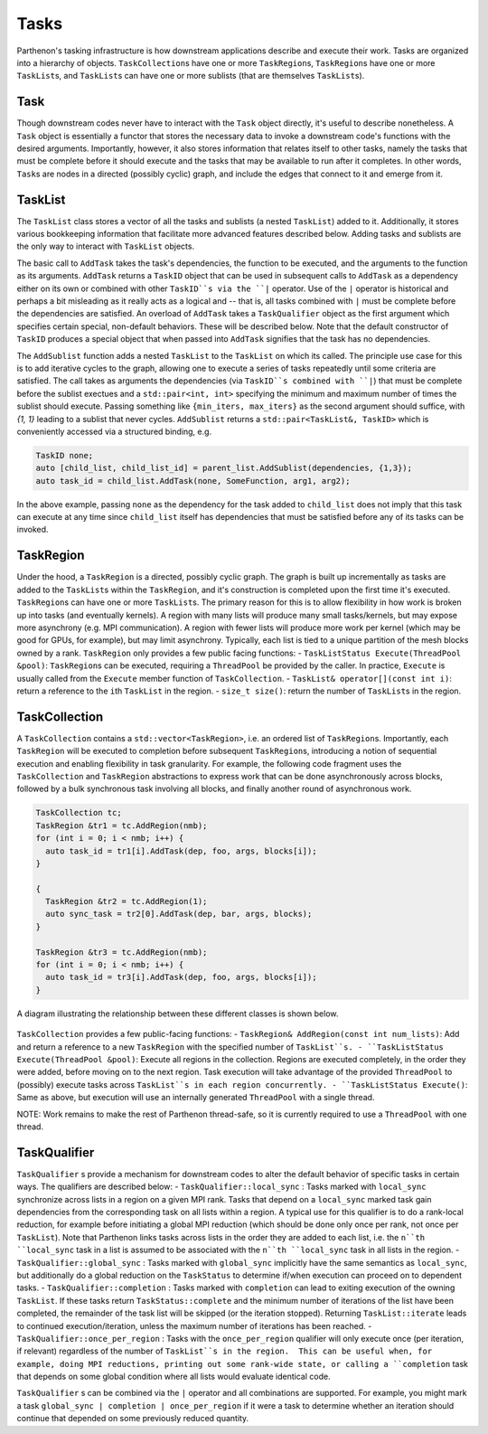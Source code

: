 .. _tasks:

Tasks
=====

Parthenon's tasking infrastructure is how downstream applications describe 
and execute their work.  Tasks are organized into a hierarchy of objects.
``TaskCollection``\s have one or more ``TaskRegion``\s, ``TaskRegion``\s have
one or more ``TaskList``\s, and ``TaskList``\s can have one or more sublists
(that are themselves ``TaskList``\s).

Task
----

Though downstream codes never have to interact with the ``Task`` object directly,
it's useful to describe nonetheless.  A ``Task`` object is essentially a functor
that stores the necessary data to invoke a downstream code's functions with
the desired arguments.  Importantly, however, it also stores information that
relates itself to other tasks, namely the tasks that must be complete before
it should execute and the tasks that may be available to run after it completes.
In other words, ``Task``\s are nodes in a directed (possibly cyclic) graph, and
include the edges that connect to it and emerge from it.

TaskList
--------

The ``TaskList`` class stores a vector of all the tasks and sublists (a nested
``TaskList``) added to it.  Additionally, it stores various bookkeeping
information that facilitate more advanced features described below.  Adding
tasks and sublists are the only way to interact with ``TaskList`` objects.

The basic call to ``AddTask`` takes the task's dependencies, the function to be
executed, and the arguments to the function as its arguments.  ``AddTask`` returns
a ``TaskID`` object that can be used in subsequent calls to ``AddTask`` as a
dependency either on its own or combined with other ``TaskID``s via the ``|``
operator.  Use of the ``|`` operator is historical and perhaps a bit misleading as
it really acts as a logical and -- that is, all tasks combined with ``|`` must be
complete before the dependencies are satisfied.  An overload of ``AddTask`` takes
a ``TaskQualifier`` object as the first argument which specifies certain special,
non-default behaviors.  These will be described below.  Note that the default
constructor of ``TaskID`` produces a special object that when passed into
``AddTask`` signifies that the task has no dependencies.

The ``AddSublist`` function adds a nested ``TaskList`` to the ``TaskList`` on
which its called.  The principle use case for this is to add iterative cycles
to the graph, allowing one to execute a series of tasks repeatedly until some
criteria are satisfied.  The call takes as arguments the dependencies (via
``TaskID``s combined with ``|``) that must be complete before the sublist
exectues and a ``std::pair<int, int>`` specifying the minimum
and maximum number of times the sublist should execute.  Passing something like
``{min_iters, max_iters}`` as the second argument should suffice, with `{1, 1}`
leading to a sublist that never cycles.  ``AddSublist``
returns a ``std::pair<TaskList&, TaskID>`` which is conveniently accessed via
a structured binding, e.g.

.. code:: cpp

  TaskID none;
  auto [child_list, child_list_id] = parent_list.AddSublist(dependencies, {1,3});
  auto task_id = child_list.AddTask(none, SomeFunction, arg1, arg2);

In the above example, passing ``none`` as the dependency for the task added to
``child_list`` does not imply that this task can execute at any time since
``child_list`` itself has dependencies that must be satisfied before any of its
tasks can be invoked.

TaskRegion
----------

Under the hood, a ``TaskRegion`` is a directed, possibly cyclic graph.  The graph
is built up incrementally as tasks are added to the ``TaskList``\s within the
``TaskRegion``\, and it's construction is completed upon the first time it's
executed.  ``TaskRegion``\s can have one or more ``TaskList``\s.  The primary reason
for this is to allow flexibility in how work is broken up into tasks (and
eventually kernels).  A region with many lists will produce many small
tasks/kernels, but may expose more asynchrony (e.g. MPI communication).  A region
with fewer lists will produce more work per kernel (which may be good for GPUs,
for example), but may limit asynchrony.  Typically, each list is tied to a unique
partition of the mesh blocks owned by a rank.  ``TaskRegion`` only provides a few
public facing functions:
- ``TaskListStatus Execute(ThreadPool &pool)``\: ``TaskRegion``\s can be executed, requiring a
``ThreadPool`` be provided by the caller.  In practice, ``Execute`` is usually
called from the ``Execute`` member function of ``TaskCollection``.
- ``TaskList& operator[](const int i)``\: return a reference to the ``i``\th
``TaskList`` in the region.
- ``size_t size()``\: return the number of ``TaskList``\s in the region.

TaskCollection
--------------

A ``TaskCollection`` contains a
``std::vector<TaskRegion>``, i.e. an ordered list of ``TaskRegion``\ s.
Importantly, each ``TaskRegion`` will be executed to completion before
subsequent ``TaskRegion``\ s, introducing a notion of sequential
execution and enabling flexibility in task granularity. For example, the
following code fragment uses the ``TaskCollection`` and ``TaskRegion``
abstractions to express work that can be done asynchronously across
blocks, followed by a bulk synchronous task involving all blocks, and
finally another round of asynchronous work.

.. code:: cpp

  TaskCollection tc;
  TaskRegion &tr1 = tc.AddRegion(nmb);
  for (int i = 0; i < nmb; i++) {
    auto task_id = tr1[i].AddTask(dep, foo, args, blocks[i]);
  }

  {
    TaskRegion &tr2 = tc.AddRegion(1);
    auto sync_task = tr2[0].AddTask(dep, bar, args, blocks);
  }

  TaskRegion &tr3 = tc.AddRegion(nmb);
  for (int i = 0; i < nmb; i++) {
    auto task_id = tr3[i].AddTask(dep, foo, args, blocks[i]);
  }

A diagram illustrating the relationship between these different classes
is shown below.

.. figure:: figs/TaskDiagram.png
   :alt: Task Diagram

``TaskCollection`` provides a few 
public-facing functions:
- ``TaskRegion& AddRegion(const int num_lists)``: Add and return a reference to
a new ``TaskRegion`` with the specified number of ``TaskList``s.
- ``TaskListStatus Execute(ThreadPool &pool)``: Execute all regions in the
collection.  Regions are executed completely, in the order they were added,
before moving on to the next region.  Task execution will take advantage of
the provided ``ThreadPool`` to (possibly) execute tasks across ``TaskList``s
in each region concurrently.
- ``TaskListStatus Execute()``: Same as above, but execution will use an
internally generated ``ThreadPool`` with a single thread.

NOTE: Work remains to make the rest of
Parthenon thread-safe, so it is currently required to use a ``ThreadPool``
with one thread.

TaskQualifier
-------------

``TaskQualifier`` s provide a mechanism for downstream codes to alter the default
behavior of specific tasks in certain ways.  The qualifiers are described below:
- ``TaskQualifier::local_sync`` : Tasks marked with ``local_sync`` synchronize across
lists in a region on a given MPI rank.  Tasks that depend on a ``local_sync``
marked task gain dependencies from the corresponding task on all lists within
a region.  A typical use for this qualifier is to do a rank-local reduction, for
example before initiating a global MPI reduction (which should be done only once
per rank, not once per ``TaskList``).  Note that Parthenon links tasks across
lists in the order they are added to each list, i.e. the ``n``th ``local_sync`` task
in a list is assumed to be associated with the ``n``th ``local_sync`` task in all
lists in the region.
- ``TaskQualifier::global_sync`` : Tasks marked with ``global_sync`` implicitly have
the same semantics as ``local_sync``, but additionally do a global reduction on the
``TaskStatus`` to determine if/when execution can proceed on to dependent tasks.
- ``TaskQualifier::completion`` : Tasks marked with ``completion`` can lead to exiting
execution of the owning ``TaskList``.  If these tasks return ``TaskStatus::complete``
and the minimum number of iterations of the list have been completed, the remainder
of the task list will be skipped (or the iteration stopped).  Returning
``TaskList::iterate`` leads to continued execution/iteration, unless the maximum
number of iterations has been reached.
- ``TaskQualifier::once_per_region`` : Tasks with the ``once_per_region`` qualifier
will only execute once (per iteration, if relevant) regardless of the number of
``TaskList``s in the region.  This can be useful when, for example, doing MPI
reductions, printing out some rank-wide state, or calling a ``completion`` task
that depends on some global condition where all lists would evaluate identical code.

``TaskQualifier`` s can be combined via the ``|`` operator and all combinations are
supported.  For example, you might mark a task ``global_sync | completion | once_per_region``
if it were a task to determine whether an iteration should continue that depended
on some previously reduced quantity.
